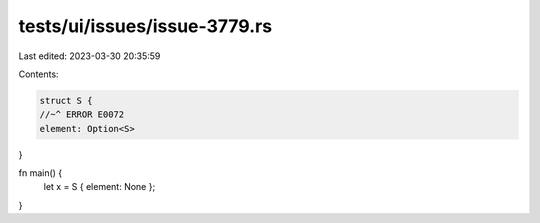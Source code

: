 tests/ui/issues/issue-3779.rs
=============================

Last edited: 2023-03-30 20:35:59

Contents:

.. code-block:: rs

    struct S {
    //~^ ERROR E0072
    element: Option<S>
}

fn main() {
    let x = S { element: None };
}


